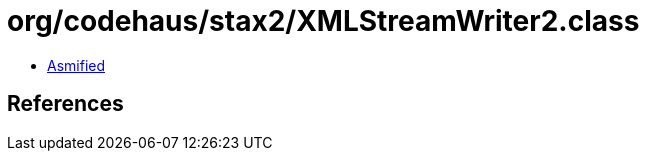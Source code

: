 = org/codehaus/stax2/XMLStreamWriter2.class

 - link:XMLStreamWriter2-asmified.java[Asmified]

== References


